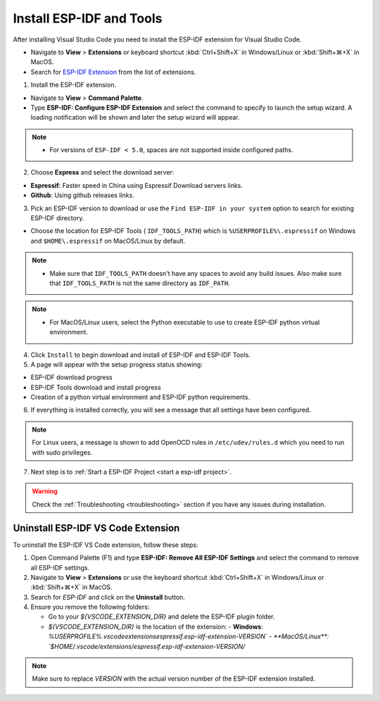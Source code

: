 .. _installation:

Install ESP-IDF and Tools
===============================

After installing Visual Studio Code you need to install the ESP-IDF extension for Visual Studio Code.

- Navigate to  **View** > **Extensions** or keyboard shortcut :kbd:`Ctrl+Shift+X` in Windows/Linux or :kbd:`Shift+⌘+X` in MacOS.

- Search for `ESP-IDF Extension <https://marketplace.visualstudio.com/items?itemName=espressif.esp-idf-extension>`_ from the list of extensions.

1. Install the ESP-IDF extension.

- Navigate to **View** > **Command Palette**.

- Type **ESP-IDF: Configure ESP-IDF Extension** and select the command to specify to launch the setup wizard. A loading notification will be shown and later the setup wizard will appear.

.. note::
  
  * For versions of ``ESP-IDF < 5.0``, spaces are not supported inside configured paths.

.. image:: ../../media/tutorials/setup/select-mode.png

2. Choose **Express** and select the download server:

- **Espressif**: Faster speed in China using Espressif Download servers links.
- **Github**: Using github releases links.

3. Pick an ESP-IDF version to download or use the ``Find ESP-IDF in your system`` option to search for existing ESP-IDF directory.

.. image:: ../../media/tutorials/setup/select-esp-idf.png

- Choose the location for ESP-IDF Tools ( ``IDF_TOOLS_PATH``) which is ``%USERPROFILE%\.espressif`` on Windows and ``$HOME\.espressif`` on MacOS/Linux by default.

.. note::
  * Make sure that ``IDF_TOOLS_PATH`` doesn't have any spaces to avoid any build issues. Also make sure that ``IDF_TOOLS_PATH`` is not the same directory as ``IDF_PATH``.

.. note::
  * For MacOS/Linux users, select the Python executable to use to create ESP-IDF python virtual environment.

4. Click ``Install`` to begin download and install of ESP-IDF and ESP-IDF Tools.

5. A page will appear with the setup progress status showing:

- ESP-IDF download progress
- ESP-IDF Tools download and install progress
- Creation of a python virtual environment and ESP-IDF python requirements.

.. image:: ../../media/tutorials/setup/install-status.png

6. If everything is installed correctly, you will see a message that all settings have been configured. 

.. image:: ../../media/tutorials/setup/install-complete.png

.. note::
  For Linux users, a message is shown to add OpenOCD rules in ``/etc/udev/rules.d`` which you need to run with sudo privileges.

7. Next step is to :ref:`Start a ESP-IDF Project <start a esp-idf project>`.

.. warning::
  Check the :ref:`Troubleshooting <troubleshooting>` section if you have any issues during installation.

Uninstall ESP-IDF VS Code Extension
-------------------------------------

To uninstall the ESP-IDF VS Code extension, follow these steps:

1. Open Command Palette (F1) and type **ESP-IDF: Remove All ESP-IDF Settings** and select the command to remove all ESP-IDF settings.

2. Navigate to **View** > **Extensions** or use the keyboard shortcut :kbd:`Ctrl+Shift+X` in Windows/Linux or :kbd:`Shift+⌘+X` in MacOS.

3. Search for `ESP-IDF` and click on the **Uninstall** button.

4. Ensure you remove the following folders:

   - Go to your `${VSCODE_EXTENSION_DIR}` and delete the ESP-IDF plugin folder.
   
   - `${VSCODE_EXTENSION_DIR}` is the location of the extension:
     - **Windows**: `%USERPROFILE%\.vscode\extensions\espressif.esp-idf-extension-VERSION\`
     - **MacOS/Linux**: `$HOME/.vscode/extensions/espressif.esp-idf-extension-VERSION/`

.. note::

  Make sure to replace `VERSION` with the actual version number of the ESP-IDF extension installed.
